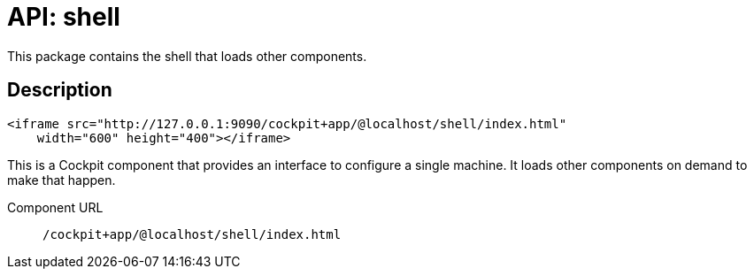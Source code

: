 = API: shell

This package contains the shell that loads other components.

[[api-shell-html-description]]
== Description

....
<iframe src="http://127.0.0.1:9090/cockpit+app/@localhost/shell/index.html"
    width="600" height="400"></iframe>
....

This is a Cockpit component that provides an interface to configure a
single machine. It loads other components on demand to make that happen.

Component URL::
  `+/cockpit+app/@localhost/shell/index.html+`

